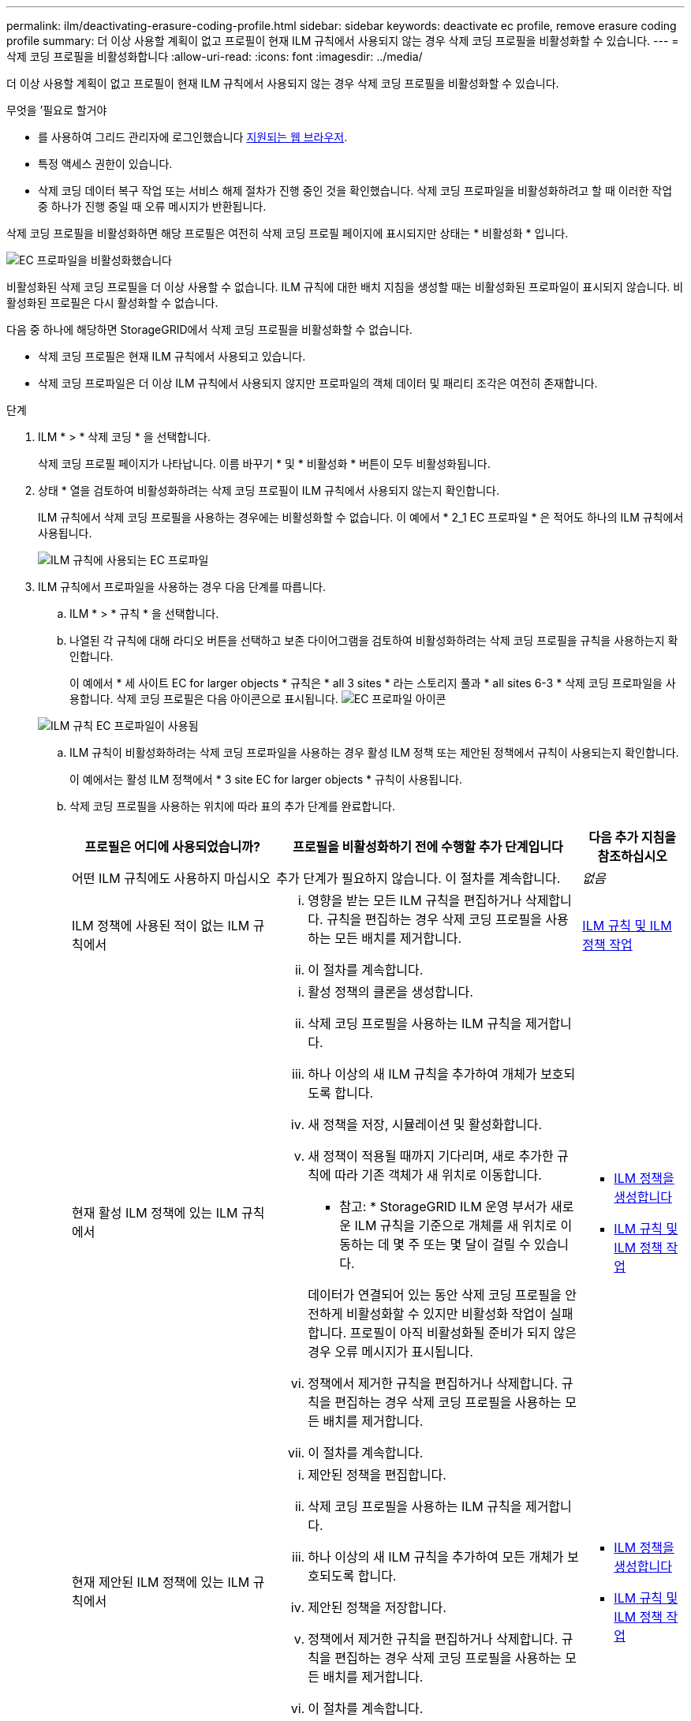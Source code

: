 ---
permalink: ilm/deactivating-erasure-coding-profile.html 
sidebar: sidebar 
keywords: deactivate ec profile, remove erasure coding profile 
summary: 더 이상 사용할 계획이 없고 프로필이 현재 ILM 규칙에서 사용되지 않는 경우 삭제 코딩 프로필을 비활성화할 수 있습니다. 
---
= 삭제 코딩 프로필을 비활성화합니다
:allow-uri-read: 
:icons: font
:imagesdir: ../media/


[role="lead"]
더 이상 사용할 계획이 없고 프로필이 현재 ILM 규칙에서 사용되지 않는 경우 삭제 코딩 프로필을 비활성화할 수 있습니다.

.무엇을 &#8217;필요로 할거야
* 를 사용하여 그리드 관리자에 로그인했습니다 xref:../admin/web-browser-requirements.adoc[지원되는 웹 브라우저].
* 특정 액세스 권한이 있습니다.
* 삭제 코딩 데이터 복구 작업 또는 서비스 해제 절차가 진행 중인 것을 확인했습니다. 삭제 코딩 프로파일을 비활성화하려고 할 때 이러한 작업 중 하나가 진행 중일 때 오류 메시지가 반환됩니다.


삭제 코딩 프로필을 비활성화하면 해당 프로필은 여전히 삭제 코딩 프로필 페이지에 표시되지만 상태는 * 비활성화 * 입니다.

image::../media/deactivated_ec_profile.png[EC 프로파일을 비활성화했습니다]

비활성화된 삭제 코딩 프로필을 더 이상 사용할 수 없습니다. ILM 규칙에 대한 배치 지침을 생성할 때는 비활성화된 프로파일이 표시되지 않습니다. 비활성화된 프로필은 다시 활성화할 수 없습니다.

다음 중 하나에 해당하면 StorageGRID에서 삭제 코딩 프로필을 비활성화할 수 없습니다.

* 삭제 코딩 프로필은 현재 ILM 규칙에서 사용되고 있습니다.
* 삭제 코딩 프로파일은 더 이상 ILM 규칙에서 사용되지 않지만 프로파일의 객체 데이터 및 패리티 조각은 여전히 존재합니다.


.단계
. ILM * > * 삭제 코딩 * 을 선택합니다.
+
삭제 코딩 프로필 페이지가 나타납니다. 이름 바꾸기 * 및 * 비활성화 * 버튼이 모두 비활성화됩니다.

. 상태 * 열을 검토하여 비활성화하려는 삭제 코딩 프로필이 ILM 규칙에서 사용되지 않는지 확인합니다.
+
ILM 규칙에서 삭제 코딩 프로필을 사용하는 경우에는 비활성화할 수 없습니다. 이 예에서 * 2_1 EC 프로파일 * 은 적어도 하나의 ILM 규칙에서 사용됩니다.

+
image::../media/ec_profile_used_in_ilm_rule.png[ILM 규칙에 사용되는 EC 프로파일]

. ILM 규칙에서 프로파일을 사용하는 경우 다음 단계를 따릅니다.
+
.. ILM * > * 규칙 * 을 선택합니다.
.. 나열된 각 규칙에 대해 라디오 버튼을 선택하고 보존 다이어그램을 검토하여 비활성화하려는 삭제 코딩 프로필을 규칙을 사용하는지 확인합니다.
+
이 예에서 * 세 사이트 EC for larger objects * 규칙은 * all 3 sites * 라는 스토리지 풀과 * all sites 6-3 * 삭제 코딩 프로파일을 사용합니다. 삭제 코딩 프로필은 다음 아이콘으로 표시됩니다. image:../media/icon_nms_erasure_coded.gif["EC 프로파일 아이콘"]

+
image::../media/ilm_rule_ec_profile_used.png[ILM 규칙 EC 프로파일이 사용됨]

.. ILM 규칙이 비활성화하려는 삭제 코딩 프로파일을 사용하는 경우 활성 ILM 정책 또는 제안된 정책에서 규칙이 사용되는지 확인합니다.
+
이 예에서는 활성 ILM 정책에서 * 3 site EC for larger objects * 규칙이 사용됩니다.

.. 삭제 코딩 프로필을 사용하는 위치에 따라 표의 추가 단계를 완료합니다.
+
[cols="2a,3a,1a"]
|===
| 프로필은 어디에 사용되었습니까? | 프로필을 비활성화하기 전에 수행할 추가 단계입니다 | 다음 추가 지침을 참조하십시오 


 a| 
어떤 ILM 규칙에도 사용하지 마십시오
 a| 
추가 단계가 필요하지 않습니다. 이 절차를 계속합니다.
 a| 
_없음_



 a| 
ILM 정책에 사용된 적이 없는 ILM 규칙에서
 a| 
... 영향을 받는 모든 ILM 규칙을 편집하거나 삭제합니다. 규칙을 편집하는 경우 삭제 코딩 프로필을 사용하는 모든 배치를 제거합니다.
... 이 절차를 계속합니다.

 a| 
xref:working-with-ilm-rules-and-ilm-policies.adoc[ILM 규칙 및 ILM 정책 작업]



 a| 
현재 활성 ILM 정책에 있는 ILM 규칙에서
 a| 
... 활성 정책의 클론을 생성합니다.
... 삭제 코딩 프로필을 사용하는 ILM 규칙을 제거합니다.
... 하나 이상의 새 ILM 규칙을 추가하여 개체가 보호되도록 합니다.
... 새 정책을 저장, 시뮬레이션 및 활성화합니다.
... 새 정책이 적용될 때까지 기다리며, 새로 추가한 규칙에 따라 기존 객체가 새 위치로 이동합니다.
+
* 참고: * StorageGRID ILM 운영 부서가 새로운 ILM 규칙을 기준으로 개체를 새 위치로 이동하는 데 몇 주 또는 몇 달이 걸릴 수 있습니다.

+
데이터가 연결되어 있는 동안 삭제 코딩 프로필을 안전하게 비활성화할 수 있지만 비활성화 작업이 실패합니다. 프로필이 아직 비활성화될 준비가 되지 않은 경우 오류 메시지가 표시됩니다.

... 정책에서 제거한 규칙을 편집하거나 삭제합니다. 규칙을 편집하는 경우 삭제 코딩 프로필을 사용하는 모든 배치를 제거합니다.
... 이 절차를 계속합니다.

 a| 
*** xref:creating-ilm-policy.adoc[ILM 정책을 생성합니다]
*** xref:working-with-ilm-rules-and-ilm-policies.adoc[ILM 규칙 및 ILM 정책 작업]




 a| 
현재 제안된 ILM 정책에 있는 ILM 규칙에서
 a| 
... 제안된 정책을 편집합니다.
... 삭제 코딩 프로필을 사용하는 ILM 규칙을 제거합니다.
... 하나 이상의 새 ILM 규칙을 추가하여 모든 개체가 보호되도록 합니다.
... 제안된 정책을 저장합니다.
... 정책에서 제거한 규칙을 편집하거나 삭제합니다. 규칙을 편집하는 경우 삭제 코딩 프로필을 사용하는 모든 배치를 제거합니다.
... 이 절차를 계속합니다.

 a| 
*** xref:creating-ilm-policy.adoc[ILM 정책을 생성합니다]
*** xref:working-with-ilm-rules-and-ilm-policies.adoc[ILM 규칙 및 ILM 정책 작업]




 a| 
ILM 정책에 기록 중인 ILM 규칙
 a| 
... 규칙을 편집하거나 삭제합니다. 규칙을 편집하는 경우 삭제 코딩 프로필을 사용하는 모든 배치를 제거합니다. (이제 규칙이 기록 정책에서 기록 규칙으로 표시됩니다.)
... 이 절차를 계속합니다.

 a| 
xref:working-with-ilm-rules-and-ilm-policies.adoc[ILM 규칙 및 ILM 정책 작업]

|===
.. 삭제 코딩 프로파일 페이지를 새로 고쳐 프로파일이 ILM 규칙에 사용되지 않도록 합니다.


. 프로파일이 ILM 규칙에 사용되지 않으면 라디오 버튼을 선택하고 * Deactivate * 를 선택합니다.
+
EC 프로파일 비활성화 대화 상자가 나타납니다.

+
image::../media/deactivate_ec_profile_confirmation.png[EC 프로파일 비활성화 확인]

. 프로필을 비활성화하려면 * Deactivate * 를 선택합니다.
+
** StorageGRID가 삭제 코딩 프로필을 비활성화할 수 있는 경우 해당 상태는 * deactivated * 입니다. 더 이상 ILM 규칙에 대해 이 프로파일을 선택할 수 없습니다.
** StorageGRID에서 프로파일을 비활성화할 수 없는 경우 오류 메시지가 나타납니다. 예를 들어, 개체 데이터가 이 프로필과 연결되어 있으면 오류 메시지가 나타납니다. 비활성화 프로세스를 다시 시도하기 전에 몇 주를 기다려야 할 수 있습니다.



